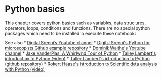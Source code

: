 * Python basics
  :PROPERTIES:
  :CUSTOM_ID: python-basics
  :END:
This chapter covers python basics such as variables, data structures,
operators, loops, conditions and functions. There are no special python
packages which need to be installed to execute these notebooks.

See also *
[[https://www.youtube.com/channel/UC34rW-HtPJulxr5wp2Xa04w][Digital
Sreeni's Youtube channel]] *
[[https://github.com/bnsreenu/python_for_microscopists][Digital Sreeni's
Python for microscopists Github example repository]] *
[[https://www.youtube.com/channel/UCTjalOTI0yBPBOguYPzwE4g][Dominik
Waithe's Youtube channel]] *
[[https://jakevdp.github.io/WhirlwindTourOfPython/index.html][Jake
VanderPlas' A Whirlwind Tour of Python]] *
[[https://nic.med.harvard.edu/python/][Talley Lambert's introduction to
Python (video)]] * [[https://github.com/tlambert03/hms_pyintro2][Talley
Lambert's introduction to Python (github repository)]] *
[[https://youtu.be/MOEPe9TGBK0][Robert Haase's introduction to
Scientific data analysis with Python (video)]]
